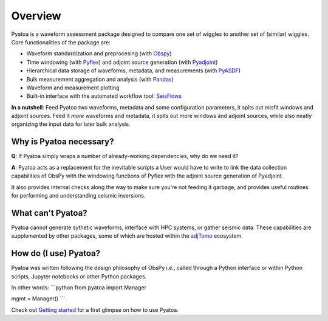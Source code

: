 Overview
==============

Pyatoa is a waveform assessment package designed to compare one set of wiggles
to another set of (similar) wiggles. Core functionalities of the package are:

- Waveform standardization and preprocesing
  (with `Obspy <https://github.com/obspy/obspy/>`__)
- Time windowing (with `Pyflex <https://krischer.github.io/pyflex/>`__) and
  adjoint source generation (with
  `Pyadjoint <http://krischer.github.io/pyadjoint/>`__)
- Hierarchical data storage of waveforms, metadata, and measurements
  (with `PyASDF <https://seismicdata.github.io/pyasdf/>`__)
- Bulk measurement aggregation and analysis
  (with `Pandas <https://pandas.pydata.org/>`__)
- Waveform and measurement plotting
- Built-in interface with the automated workflow tool:
  `SeisFlows <https://github.com/adjtomo/seisflows>`__

**In a nutshell**: Feed Pyatoa two waveforms, metadata and some configuration
parameters, it spits out misfit windows and adjoint sources. Feed it *more*
waveforms and metadata, it spits out more windows and adjoint sources, while
also neatly organizing the input data for later bulk analysis.

Why is Pyatoa necessary?
~~~~~~~~~~~~~~~~~~~~~~~~~~~

**Q**: If Pyatoa simply wraps a number of already-working dependencies, why
do we need it?

**A**: Pyatoa acts as a replacement for the inevitable scripts a User would
have to write to link the data collection capabilities of ObsPy with the
windowing functions of Pyflex with the adjoint source generation of Pyadjoint.

It also provides internal checks along the way to make sure you're not feeding
it garbage, and provides useful routines for performing and understanding
seismic inversions.

What can't Pyatoa?
~~~~~~~~~~~~~~~~~~

Pyatoa cannot generate sythetic waveforms, interface with HPC systems, or
gather seismic data. These capabilities are supplemented by other packages,
some of which are hosted within the `adjTomo <https://github.com/adjtomo/>`__
ecosystem.


How do (I use) Pyatoa?
~~~~~~~~~~~~~~~~~~~~~~~

Pyatoa was written following the design philosophy of ObsPy i.e., called
through a Python interface or within Python scripts, Jupyter notebooks or other
Python packages.

In other words:
```python
from pyatoa import Manager

mgmt = Manager()
```

Check out `Getting started <getting_started.html>`__ for a first glimpse on
how to use Pyatoa.
    
